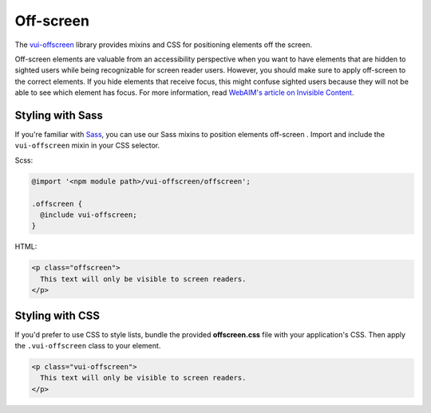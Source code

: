 ##################
Off-screen
##################

The `vui-offscreen <https://github.com/Brightspace/valence-ui-offscreen>`_ library provides mixins and CSS for positioning elements off the screen.

Off-screen elements are valuable from an accessibility perspective when you want to have elements that are hidden to sighted users while being recognizable for screen reader users. However, you should make sure to apply off-screen to the correct elements. If you hide elements that receive focus, this might confuse sighted users because they will not be able to see which element has focus. For more information, read `WebAIM's article on Invisible Content <http://webaim.org/techniques/css/invisiblecontent/>`_.

*********************
Styling with Sass
*********************
If you're familiar with `Sass <http://sass-lang.com/>`_, you can use our Sass mixins to position elements off-screen . Import and include the ``vui-offscreen`` mixin in your CSS selector.

Scss:

.. code-block:: css

  @import '<npm module path>/vui-offscreen/offscreen';

  .offscreen {
    @include vui-offscreen;
  }

HTML:

.. code-block:: html

  <p class="offscreen">
    This text will only be visible to screen readers.
  </p>

*********************
Styling with CSS
*********************
If you'd prefer to use CSS to style lists, bundle the provided **offscreen.css** file with your application's CSS. Then apply the ``.vui-offscreen`` class to your element.

.. code-block:: html

  <p class="vui-offscreen">
    This text will only be visible to screen readers.
  </p>
